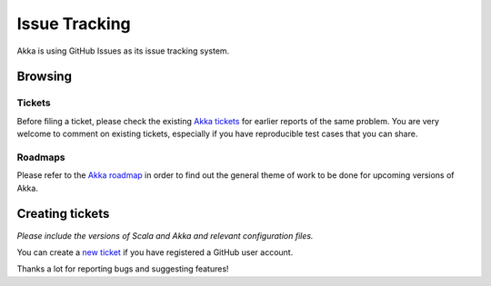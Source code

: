 .. _issue_tracking:

Issue Tracking
==============

Akka is using GitHub Issues as its issue tracking system.

Browsing
--------

Tickets
^^^^^^^

Before filing a ticket, please check the existing `Akka tickets
<https://github.com/akka/akka/issues>`_ for earlier reports of the same
problem. You are very welcome to comment on existing tickets, especially if you
have reproducible test cases that you can share.

Roadmaps
^^^^^^^^

Please refer to the `Akka roadmap
<https://docs.google.com/document/d/18W9-fKs55wiFNjXL9q50PYOnR7-nnsImzJqHOPPbM4E/pub>`_
in order to find out the general theme of work to be done for upcoming versions
of Akka.


Creating tickets
----------------

*Please include the versions of Scala and Akka and relevant configuration files.*

You can create a `new ticket <https://github.com/akka/akka/issues/new>`_ if you
have registered a GitHub user account.

Thanks a lot for reporting bugs and suggesting features!


